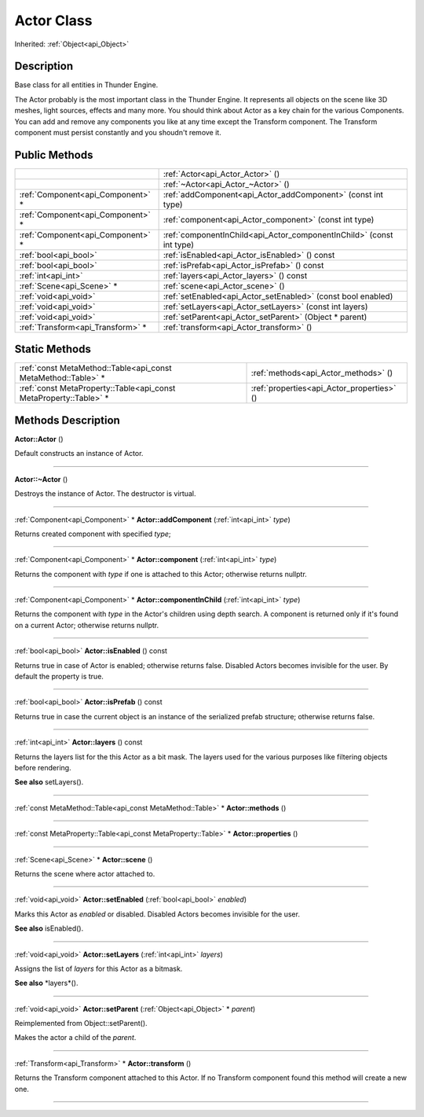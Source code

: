 .. _api_Actor:
Actor Class
================

Inherited: :ref:`Object<api_Object>`

.. _api_Actor_description:
Description
-----------

Base class for all entities in Thunder Engine.

The Actor probably is the most important class in the Thunder Engine. It represents all objects on the scene like 3D meshes, light sources, effects and many more. You should think about Actor as a key chain for the various Components. You can add and remove any components you like at any time except the Transform component. The Transform component must persist constantly and you shoudn't remove it.



.. _api_Actor_public:
Public Methods
--------------

+-----------------------------------+-----------------------------------------------------------------------+
|                                   | :ref:`Actor<api_Actor_Actor>` ()                                      |
+-----------------------------------+-----------------------------------------------------------------------+
|                                   | :ref:`~Actor<api_Actor_~Actor>` ()                                    |
+-----------------------------------+-----------------------------------------------------------------------+
| :ref:`Component<api_Component>` * | :ref:`addComponent<api_Actor_addComponent>` (const int  type)         |
+-----------------------------------+-----------------------------------------------------------------------+
| :ref:`Component<api_Component>` * | :ref:`component<api_Actor_component>` (const int  type)               |
+-----------------------------------+-----------------------------------------------------------------------+
| :ref:`Component<api_Component>` * | :ref:`componentInChild<api_Actor_componentInChild>` (const int  type) |
+-----------------------------------+-----------------------------------------------------------------------+
|             :ref:`bool<api_bool>` | :ref:`isEnabled<api_Actor_isEnabled>` () const                        |
+-----------------------------------+-----------------------------------------------------------------------+
|             :ref:`bool<api_bool>` | :ref:`isPrefab<api_Actor_isPrefab>` () const                          |
+-----------------------------------+-----------------------------------------------------------------------+
|               :ref:`int<api_int>` | :ref:`layers<api_Actor_layers>` () const                              |
+-----------------------------------+-----------------------------------------------------------------------+
|         :ref:`Scene<api_Scene>` * | :ref:`scene<api_Actor_scene>` ()                                      |
+-----------------------------------+-----------------------------------------------------------------------+
|             :ref:`void<api_void>` | :ref:`setEnabled<api_Actor_setEnabled>` (const bool  enabled)         |
+-----------------------------------+-----------------------------------------------------------------------+
|             :ref:`void<api_void>` | :ref:`setLayers<api_Actor_setLayers>` (const int  layers)             |
+-----------------------------------+-----------------------------------------------------------------------+
|             :ref:`void<api_void>` | :ref:`setParent<api_Actor_setParent>` (Object * parent)               |
+-----------------------------------+-----------------------------------------------------------------------+
| :ref:`Transform<api_Transform>` * | :ref:`transform<api_Actor_transform>` ()                              |
+-----------------------------------+-----------------------------------------------------------------------+

.. _api_Actor_static:
Static Methods
--------------

+-------------------------------------------------------------------+--------------------------------------------+
|     :ref:`const MetaMethod::Table<api_const MetaMethod::Table>` * | :ref:`methods<api_Actor_methods>` ()       |
+-------------------------------------------------------------------+--------------------------------------------+
| :ref:`const MetaProperty::Table<api_const MetaProperty::Table>` * | :ref:`properties<api_Actor_properties>` () |
+-------------------------------------------------------------------+--------------------------------------------+

.. _api_Actor_methods:
Methods Description
-------------------

.. _api_Actor_Actor:

**Actor::Actor** ()

Default constructs an instance of Actor.

----

.. _api_Actor_~Actor:

**Actor::~Actor** ()

Destroys the instance of Actor. The destructor is virtual.

----

.. _api_Actor_addComponent:

:ref:`Component<api_Component>` * **Actor::addComponent** (:ref:`int<api_int>`  *type*)

Returns created component with specified *type*;

----

.. _api_Actor_component:

:ref:`Component<api_Component>` * **Actor::component** (:ref:`int<api_int>`  *type*)

Returns the component with *type* if one is attached to this Actor; otherwise returns nullptr.

----

.. _api_Actor_componentInChild:

:ref:`Component<api_Component>` * **Actor::componentInChild** (:ref:`int<api_int>`  *type*)

Returns the component with *type* in the Actor's children using depth search. A component is returned only if it's found on a current Actor; otherwise returns nullptr.

----

.. _api_Actor_isEnabled:

:ref:`bool<api_bool>`  **Actor::isEnabled** () const

Returns true in case of Actor is enabled; otherwise returns false. Disabled Actors becomes invisible for the user. By default the property is true.

----

.. _api_Actor_isPrefab:

:ref:`bool<api_bool>`  **Actor::isPrefab** () const

Returns true in case the current object is an instance of the serialized prefab structure; otherwise returns false.

----

.. _api_Actor_layers:

:ref:`int<api_int>`  **Actor::layers** () const

Returns the layers list for the this Actor as a bit mask. The layers used for the various purposes like filtering objects before rendering.

**See also** setLayers().

----

.. _api_Actor_methods:

:ref:`const MetaMethod::Table<api_const MetaMethod::Table>` * **Actor::methods** ()

----

.. _api_Actor_properties:

:ref:`const MetaProperty::Table<api_const MetaProperty::Table>` * **Actor::properties** ()

----

.. _api_Actor_scene:

:ref:`Scene<api_Scene>` * **Actor::scene** ()

Returns the scene where actor attached to.

----

.. _api_Actor_setEnabled:

:ref:`void<api_void>`  **Actor::setEnabled** (:ref:`bool<api_bool>`  *enabled*)

Marks this Actor as *enabled* or disabled. Disabled Actors becomes invisible for the user.

**See also** isEnabled().

----

.. _api_Actor_setLayers:

:ref:`void<api_void>`  **Actor::setLayers** (:ref:`int<api_int>`  *layers*)

Assigns the list of *layers* for this Actor as a bitmask.

**See also** *layers*().

----

.. _api_Actor_setParent:

:ref:`void<api_void>`  **Actor::setParent** (:ref:`Object<api_Object>` * *parent*)

Reimplemented from Object::setParent().

Makes the actor a child of the *parent*.

----

.. _api_Actor_transform:

:ref:`Transform<api_Transform>` * **Actor::transform** ()

Returns the Transform component attached to this Actor. If no Transform component found this method will create a new one.

----


